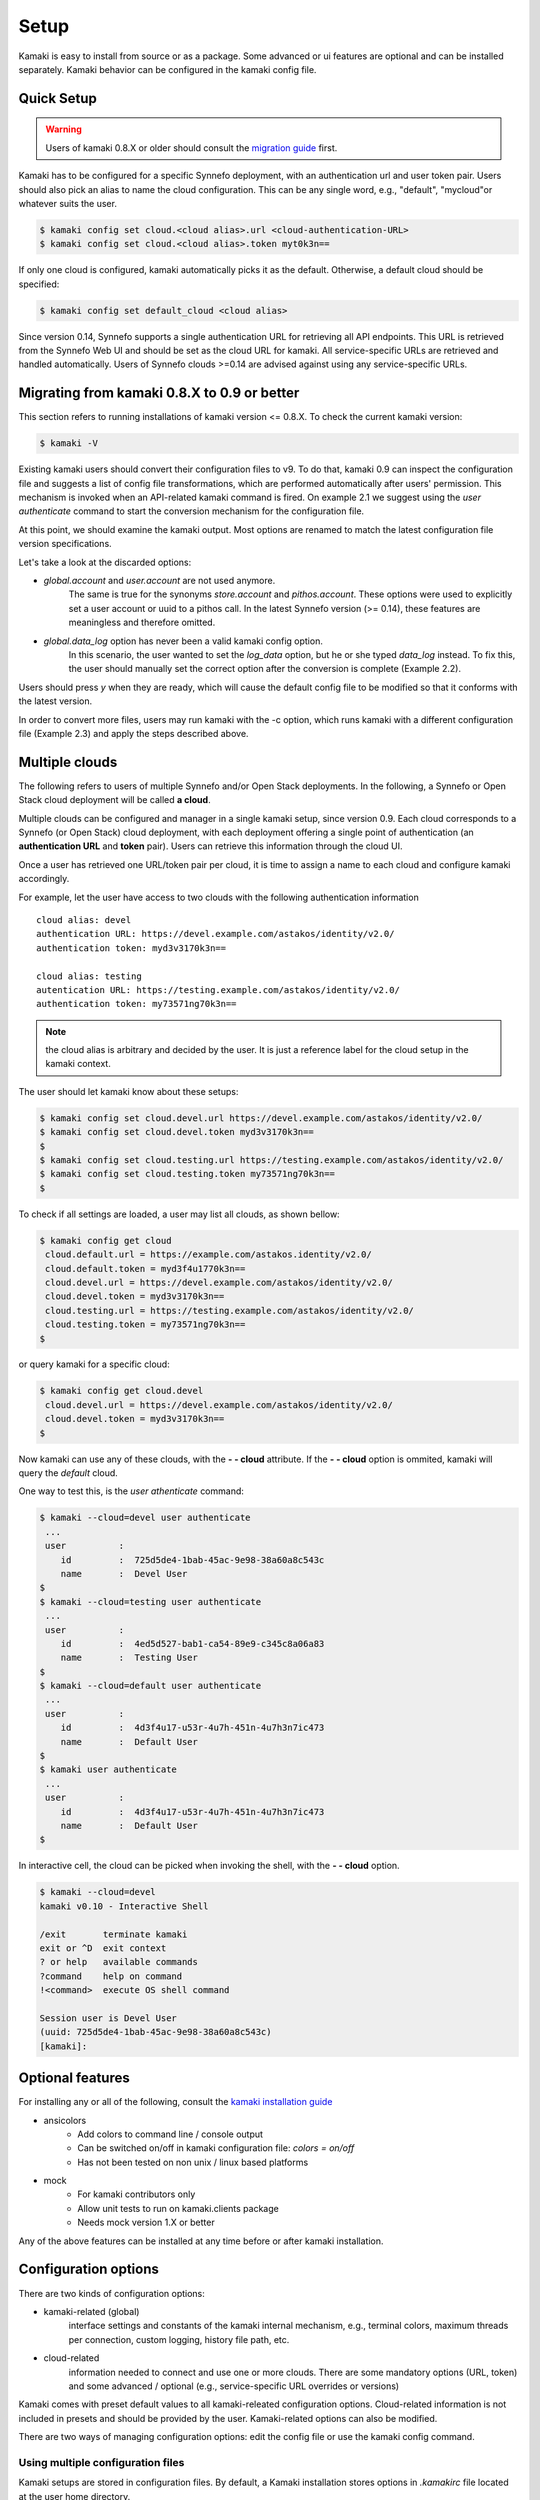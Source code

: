 Setup
=====

Kamaki is easy to install from source or as a package. Some advanced or ui features
are optional and can be installed separately. Kamaki behavior can be configured in
the kamaki config file.

Quick Setup
-----------

.. warning:: Users of kamaki 0.8.X or older should consult the
    `migration guide <#migrating-from-kamaki-0-8-x-to-0-9-or-better>`_ first.

Kamaki has to be configured for a specific Synnefo deployment, with an
authentication url and user token pair. Users should also pick an alias to name
the cloud configuration. This can be any single word, e.g., "default",
"mycloud"or whatever suits the user.

.. code-block:: console

    $ kamaki config set cloud.<cloud alias>.url <cloud-authentication-URL>
    $ kamaki config set cloud.<cloud alias>.token myt0k3n==

If only one cloud is configured, kamaki automatically picks it as the default.
Otherwise, a default cloud should be specified:

.. code-block:: console

    $ kamaki config set default_cloud <cloud alias>

Since version 0.14, Synnefo supports a single authentication URL for retrieving
all API endpoints. This URL is retrieved from the Synnefo Web UI and should be
set as the cloud URL for kamaki. All service-specific URLs are retrieved and
handled automatically. Users of Synnefo clouds >=0.14 are advised against using
any service-specific URLs.

Migrating from kamaki 0.8.X to 0.9 or better
--------------------------------------------

This section refers to running installations of kamaki version <= 0.8.X. To
check the current kamaki version:

.. code-block:: console

    $ kamaki -V

Existing kamaki users should convert their configuration files to v9. To do
that, kamaki 0.9 can inspect the configuration file and suggests a list of
config file transformations, which are performed automatically after users'
permission. This mechanism is invoked when an API-related kamaki command is
fired. On example 2.1 we suggest using the `user authenticate` command to start
the conversion mechanism for the configuration file.

.. code-block:: console
    :emphasize-lines: 1

    Example 2.1: Convert config file while authenticating user "exampleuser"

    $ kamaki user authenticate
    Config file format version >= 9.0 is required
    Configuration file: "/home/exampleuser/.kamakirc"
    but kamaki can fix this:
    Calculating changes while preserving information
    ... rescue global.token => cloud.default.token
    ... rescue config.cli => global.config_cli
    ... rescue history.file => global.history_file
    ... DONE
    The following information will NOT be preserved:
        global.account =
        global.data_log = on
        user.account = exampleuser@example.com
        user.url = https://accounts.okeanos.grnet.gr
        compute.url = https://cyclades.okeanos.grnet.gr/api/v1.1
        file.url = https://pithos.okeanos.grnet.gr/v1
        image.url = https://cyclades.okeanos.grnet.gr/plankton

    Kamaki is ready to convert the config file to version 9.0
    Overwrite file /home/exampleuser/.kamakirc ? [Y, y]

At this point, we should examine the kamaki output. Most options are renamed to
match the latest configuration file version specifications.

Let's take a look at the discarded options:

* `global.account` and `user.account` are not used anymore.
    The same is true for the synonyms `store.account` and `pithos.account`.
    These options were used to explicitly set a user account or uuid to a
    pithos call. In the latest Synnefo version (>= 0.14), these features are
    meaningless and therefore omitted.

* `global.data_log` option has never been a valid kamaki config option.
    In this scenario, the user wanted to set the `log_data` option, but he or
    she typed `data_log` instead. To fix this, the user should manually set the
    correct option after the conversion is complete (Example 2.2).

Users should press *y* when they are ready, which will cause the default config
file to be modified so that it conforms with the latest version.

.. code-block:: console
    :emphasize-lines: 1

    Example 2.2: Rescue misspelled log_data option

    $ kamaki config set log_data on

In order to convert more files, users may run kamaki with the -c option, which
runs kamaki with a different configuration file (Example 2.3) and apply the
steps described above.

.. code-block:: console
    :emphasize-lines: 1

    Example 2.3: Use kamaki to update a configuration file called ".myfilerc"

    $ kamaki -c .myfilerc user authenticate

Multiple clouds
---------------

The following refers to users of multiple Synnefo and/or Open Stack
deployments. In the following, a Synnefo or Open Stack cloud deployment will
be called **a cloud**.

Multiple clouds can be configured and manager in a single  kamaki setup, since
version 0.9. Each cloud corresponds to a Synnefo (or Open Stack) cloud
deployment, with each deployment offering a single point of authentication (an
**authentication URL** and **token** pair). Users can retrieve this information
through the cloud UI.

Once a user has retrieved one URL/token pair per cloud, it is time to assign a
name to each cloud and configure kamaki accordingly.

For example, let the user have access to two clouds with the following authentication information ::

    cloud alias: devel
    authentication URL: https://devel.example.com/astakos/identity/v2.0/
    authentication token: myd3v3170k3n==

    cloud alias: testing
    autentication URL: https://testing.example.com/astakos/identity/v2.0/
    authentication token: my73571ng70k3n==

.. note:: the cloud alias is arbitrary and decided by the user. It is just a
    reference label for the cloud setup in the kamaki context.

The user should let kamaki know about these setups:

.. code-block:: console

    $ kamaki config set cloud.devel.url https://devel.example.com/astakos/identity/v2.0/
    $ kamaki config set cloud.devel.token myd3v3170k3n==
    $
    $ kamaki config set cloud.testing.url https://testing.example.com/astakos/identity/v2.0/
    $ kamaki config set cloud.testing.token my73571ng70k3n==
    $

To check if all settings are loaded, a user may list all clouds, as shown
bellow:

.. code-block:: console

    $ kamaki config get cloud
     cloud.default.url = https://example.com/astakos.identity/v2.0/
     cloud.default.token = myd3f4u1770k3n==
     cloud.devel.url = https://devel.example.com/astakos/identity/v2.0/
     cloud.devel.token = myd3v3170k3n==
     cloud.testing.url = https://testing.example.com/astakos/identity/v2.0/
     cloud.testing.token = my73571ng70k3n==
    $

or query kamaki for a specific cloud:

.. code-block:: console

    $ kamaki config get cloud.devel
     cloud.devel.url = https://devel.example.com/astakos/identity/v2.0/
     cloud.devel.token = myd3v3170k3n==
    $

Now kamaki can use any of these clouds, with the **- - cloud** attribute. If
the **- - cloud** option is ommited, kamaki will query the `default` cloud.

One way to test this, is the `user athenticate` command:

.. code-block:: console

    $ kamaki --cloud=devel user authenticate
     ...
     user          :
        id         :  725d5de4-1bab-45ac-9e98-38a60a8c543c
        name       :  Devel User
    $
    $ kamaki --cloud=testing user authenticate
     ...
     user          :
        id         :  4ed5d527-bab1-ca54-89e9-c345c8a06a83
        name       :  Testing User
    $
    $ kamaki --cloud=default user authenticate
     ...
     user          :
        id         :  4d3f4u17-u53r-4u7h-451n-4u7h3n7ic473
        name       :  Default User
    $
    $ kamaki user authenticate
     ...
     user          :
        id         :  4d3f4u17-u53r-4u7h-451n-4u7h3n7ic473
        name       :  Default User
    $

In interactive cell, the cloud can be picked when invoking the shell, with
the **- - cloud** option.

.. code-block:: console

    $ kamaki --cloud=devel
    kamaki v0.10 - Interactive Shell

    /exit       terminate kamaki
    exit or ^D  exit context
    ? or help   available commands
    ?command    help on command
    !<command>  execute OS shell command

    Session user is Devel User
    (uuid: 725d5de4-1bab-45ac-9e98-38a60a8c543c)
    [kamaki]: 


Optional features
-----------------

For installing any or all of the following, consult the
`kamaki installation guide <installation.html#install-ansicolors>`_

* ansicolors
    * Add colors to command line / console output
    * Can be switched on/off in kamaki configuration file: `colors = on/off`
    * Has not been tested on non unix / linux based platforms

* mock
    * For kamaki contributors only
    * Allow unit tests to run on kamaki.clients package
    * Needs mock version 1.X or better

Any of the above features can be installed at any time before or after kamaki
installation.

Configuration options
---------------------

There are two kinds of configuration options:

* kamaki-related (global)
    interface settings and constants of the kamaki internal mechanism, e.g.,
    terminal colors, maximum threads per connection, custom logging, history
    file path, etc.

* cloud-related
    information needed to connect and use one or more clouds. There are some
    mandatory options (URL, token) and some advanced / optional (e.g.,
    service-specific URL overrides or versions)

Kamaki comes with preset default values to all kamaki-releated configuration
options. Cloud-related information is not included in presets and should be
provided by the user. Kamaki-related options can also be modified.

There are two ways of managing configuration options: edit the config file or
use the kamaki config command.

Using multiple configuration files
^^^^^^^^^^^^^^^^^^^^^^^^^^^^^^^^^^

Kamaki setups are stored in configuration files. By default, a Kamaki
installation stores options in *.kamakirc* file located at the user home
directory.

If a user needs to switch between different kamaki-related setups, Kamaki can
explicitly load configuration files with the **- - config** (or **- c**) option

.. code-block:: console

    $ kamaki --config <custom_config_file_path> [other options]

.. note:: For accessing multiple clouds, users do NOT need to create multiple
    configuration files. Instead, we suggest using a single configuration file
    with multiple cloud setups. More details can be found at the
    `multiple clouds guide <#multiple-clouds>`_.

Modifying options at runtime
^^^^^^^^^^^^^^^^^^^^^^^^^^^^

All kamaki commands can be used with the -o option in order to override configuration options at runtime. For example:

.. code-block:: console

    $ kamaki file list -o global.pithos_container=anothercontainer

will invoke *kamaki file list* with the specified options, but the initial
global.pithos_container values will not be modified.


Editing options
^^^^^^^^^^^^^^^

Kamaki config command allows users to see and manage all configuration options.

* kamaki config list
    lists all configuration options of a kamaki setup

* kamaki config get <group.option>
    show the value of a specific configuration option. Options must be of the
    form *group.option*. A single *option* is equivalent to *global.option*,
    with the exception of the term *cloud* (see bellow)

* kamaki config set <group.option> <value>
    set the group.option to value. If no group is given, it defaults to
    *global*.

* kamaki config delete <group.option>
    delete a configuration option. If no group is given, it defaults to
    *global*

The above commands cause option values to be permanently stored in the Kamaki configuration file.

The commands above can also be used for **clouds** handling, using the `cloud.`
prefix. The cloud handling cases are similar but with slightly different
semantics:

* kamaki config get cloud[.<cloud alias>[.option]]
    * cloud
        list all clouds and their settings
    * cloud.<cloud alias>
        list settings of the cloud aliased as <cloud alias>. If no
        special is configured, use the term `cloud.default`
    * cloud.<cloud alias>.<option>
        show the value of the specified option. If no special alias is
        configured, use `cloud.default.<option>`

* kamaki config set cloud.<cloud alias>.<option> <value>
    If the cloud alias <cloud alias> does not exist, create it. Then, create
    (or update) the option <option> of this cloud, by setting its value
    to <value>.

* kamaki config delete cloud.<cloud alias>[.<option>]
    * cloud.<cloud alias>
        delete the cloud alias <cloud alias> and all its options
    * cloud.<cloud alias>.<option>
        delete the <option> and its value from the cloud cloud aliased as
        <cloud alias>

To see if a default cloud is configured, get the default_cloud value

    .. code-block:: console

        $ kamaki config get default_cloud

If no default_cloud value is set, the first cloud alias is picked as default.
To pick a cloud alias as default:

    .. code-block:: console

        $ kamaki config set default_cloud <cloud alias>


Editing the configuration file
^^^^^^^^^^^^^^^^^^^^^^^^^^^^^^

The configuration file is a simple text file that can be created by the user.

.. note:: users of kamaki < 0.9 can use the latest versions to automatically
    convert their old configuration files to the new configuration file(s).
    See `these instructions <#migrating-from-kamaki-0-8-x-to-0-9-or-better>`_
    for more.

A simple way to create the configuration file is to set a configuration option
using the kamaki config command. For example:

.. code-block:: console

    $ kamaki config set global.log_file /home/exampleuser/logs/kamaki.log

In the above example, if the kamaki configuration file does not exist, it will
be created with all the default values plus the *global.log_file* option set to
`/home/exampleuser/logs/kamaki.log`

The configuration file is formatted so that it can be parsed by the python ConfigParser module. It consists of command sections that are denoted with brackets. Every section contains variables with values. For example::

    [global]
    log_file = /home/exampleuser/logs/kamaki.log
    max_threads = 7
    colors = off

    [cloud "default"]
    url =
    token =

In this scenario, a bunch of configuration options are created and set to their
default options, except the log_file option which is set to whatever the
specified value.

The *[cloud "default"]* section is special and is used to configure the default
cloud. Kamaki will not be able to do anything useful without proper url and
token values set in the cloud section.

Available options
^^^^^^^^^^^^^^^^^

The [*global*] group is treated by kamaki as a generic group for kamaki
settings, namely command cli specifications, the thread limit, console colors,
history and log files, log detail options and pithos-specific options.

* global.colors <on|off>
    enable / disable colors in command line based uis. Requires ansicolors, otherwise it is ignored

* global.log_file <logfile full path>
    set a custom location for kamaki logging. Default value is ~/.kamaki.log

* global.log_token <on|off>
    allow kamaki to log user tokens

* global.log_data <on|off>
    allow kamaki to log http data (by default, it logs only method, URL and
    headers)

* global.log_pid <on|off>
    attach the process name and id that produces each log line. Useful for
    resolving race condition problems.

* global.file_cli <UI command specifications for file>
    a special package that is used to load storage commands to kamaki UIs.
    Don't touch this unless if you know what you are doing.

* global.cyclades_cli <UI command specifications for cyclades>
    a special package that is used to load cyclades commands to kamaki UIs.
    Don't touch this unless you know what you are doing.

* global.flavor_cli <UI command specifications for VM flavors>
    a special package that is used to load cyclades VM flavor commands to
    kamaki UIs. Don't touch this unless you know what you are doing.

* global.network_cli <UI command specifications for virtual networks>
    a special package that is used to load cyclades virtual network commands to
    kamaki UIs. Don't touch this unless you know what you are doing.

* global.image_cli <UI command specs for Plankton or Compute image service>
    a special package that is used to load image-related commands to kamaki UIs. Don't touch this unless you know what you are doing.

* global.user_cli <UI command specs for Astakos authentication service>
    a special package that is used to load astakos-related commands to kamaki
    UIs. Don't touch this unless you know what you are doing.

* global.history_file <history file path>
    the path of a simple file for inter-session kamaki history. Make sure
    kamaki is executed in a context where this file is accessible for reading
    and writing. Kamaki automatically creates the file if it doesn't exist

Additional features
^^^^^^^^^^^^^^^^^^^

Functional tests
""""""""""""""""

Kamaki contains a set of functional tests for *kamaki.clients*, called
"livetest". The term "live" means that the tests are performed against an
on-line functional cloud deployment. The package is accessible as
*kamaki.clients.livetest* .

The livetest commands can be activated by setting the following option in the
configuration file::

    [global]
    livetest_cli=livetest

or with this kamaki command::

    $ kamaki config set livetest_cli livetest

In most cases, it is enough to have the default cloud configured correctly.
Some commands, though, require some extra settings specific to actual contents
of the cloud or the example files used in kamaki.

Here is a list of settings needed:

* for all tests::
    * livetest.testcloud = <the cloud alias this test will run against>

* for astakos client::
    * livetest.astakos_details = <A file with an authentication output>
        To create this file, pipeline the output of an authentication command
        with the -j option for raw json output

        .. code-block:: console

            $ kamaki user authenticate -j > astakos.details

    * livetest.astakos_name = <The exact "real" name of the testing user>
    * livetest.astakos_id = <The valid unique user id of the testing user>

* for image client:
    * livetest.image_details = <A file with the image metadata>
        To create this file, pipeline the output of an image metadata command
        with the -j option for raw json output

        .. code-block:: console

            $ kamaki image info <img id> -j > img.details

    * livetest.image_id = <A valid image id used for testing>
    * livetest.image_local_path = <The local path of the testing image>

* for flavors (part of the compute client):
    * livetest.flavor_details = <A file with the flavor details>
        To create this file, pipeline the output of a flavor info command
        with the -j option for raw json output

        .. code-block:: console

            $ kamaki flavor info <flavor id> -j > flavor.details


After setup, kamaki can run all tests::

    $ kamaki livetest all

a specific test (e.g., pithos scenario)::

    $ kamaki livetest pithos

or a specific method from a service (e.g., create_server @ cyclades)::

    $ kamaki livetest cyclades create_server


The unit testing system
"""""""""""""""""""""""

Kamaki container a set of finegrained unit tests for the kamaki.clients
package. This set is not used when kamaki is running. Instead, it is aimed to
developers who debug or extent kamaki. For more information, check the
`Going Agile <developers/extending-clients-api.html#going-agile>`_ entry at the
`developers section <developers/extending-clients-api.html>`_.
